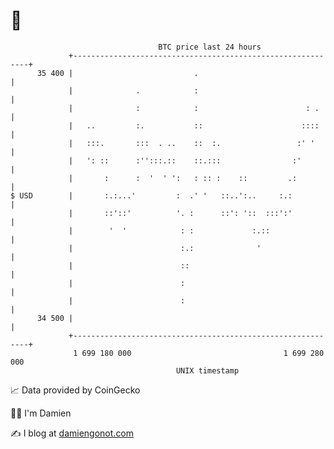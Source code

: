 * 👋

#+begin_example
                                    BTC price last 24 hours                    
                +------------------------------------------------------------+ 
         35 400 |                           .                                | 
                |              .            :                                | 
                |              :            :                        : .     | 
                |   ..         :.           ::                      ::::     | 
                |   :::.       :::  . ..    ::  :.                 :' '      | 
                |   ': ::      :'':::.::    ::.:::                :'         | 
                |       :      :  '  ' ':   : :: :    ::         .:          | 
   $ USD        |       :.:...'         :  .' '   ::..':..     :.:           | 
                |       ::'::'          '. :      ::': '::  :::':'           | 
                |        '  '            : :             :.::                | 
                |                        :.:              '                  | 
                |                        ::                                  | 
                |                        :                                   | 
                |                        :                                   | 
         34 500 |                                                            | 
                +------------------------------------------------------------+ 
                 1 699 180 000                                  1 699 280 000  
                                        UNIX timestamp                         
#+end_example
📈 Data provided by CoinGecko

🧑‍💻 I'm Damien

✍️ I blog at [[https://www.damiengonot.com][damiengonot.com]]

